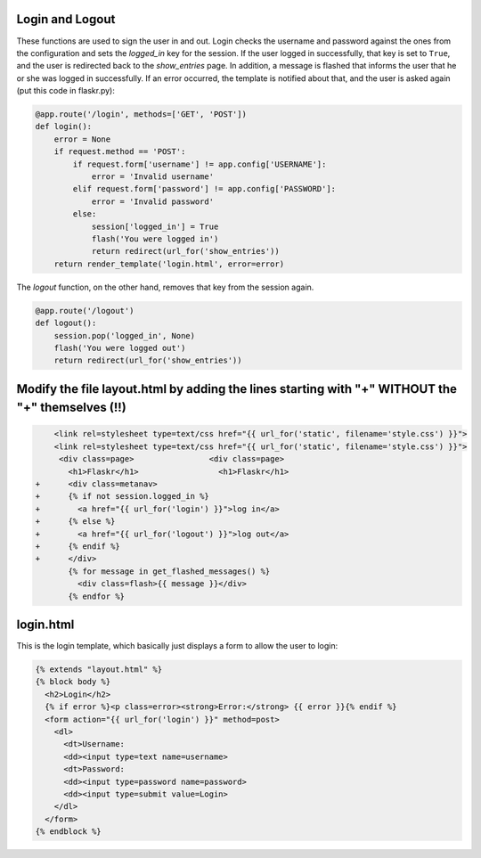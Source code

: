 Login and Logout
----------------

These functions are used to sign the user in and out.  Login checks the
username and password against the ones from the configuration and sets the
`logged_in` key for the session.  If the user logged in successfully, that
key is set to ``True``, and the user is redirected back to the `show_entries`
page.  In addition, a message is flashed that informs the user that he or
she was logged in successfully.  If an error occurred, the template is
notified about that, and the user is asked again (put this code in flaskr.py):

.. code:: python

    @app.route('/login', methods=['GET', 'POST'])
    def login():
        error = None
        if request.method == 'POST':
            if request.form['username'] != app.config['USERNAME']:
                error = 'Invalid username'
            elif request.form['password'] != app.config['PASSWORD']:
                error = 'Invalid password'
            else:
                session['logged_in'] = True
                flash('You were logged in')
                return redirect(url_for('show_entries'))
        return render_template('login.html', error=error)


The `logout` function, on the other hand, removes that key from the session
again. 


.. code:: python

    @app.route('/logout')
    def logout():
        session.pop('logged_in', None)
        flash('You were logged out')
        return redirect(url_for('show_entries'))


Modify the file layout.html by adding the lines starting with "+" WITHOUT the "+" themselves (!!)
-------------------

.. sourcecode:: html+jinja
                
     <link rel=stylesheet type=text/css href="{{ url_for('static', filename='style.css') }}">
     <link rel=stylesheet type=text/css href="{{ url_for('static', filename='style.css') }}">
      <div class=page>		      <div class=page>
        <h1>Flaskr</h1>		        <h1>Flaskr</h1>
 +      <div class=metanav>		
 +      {% if not session.logged_in %}		
 +        <a href="{{ url_for('login') }}">log in</a>		
 +      {% else %}		
 +        <a href="{{ url_for('logout') }}">log out</a>		
 +      {% endif %}		
 +      </div>		
        {% for message in get_flashed_messages() %}		       
          <div class=flash>{{ message }}</div>		          
        {% endfor %}

login.html
----------

This is the login template, which basically just displays a form to allow
the user to login:

.. sourcecode:: html+jinja

    {% extends "layout.html" %}
    {% block body %}
      <h2>Login</h2>
      {% if error %}<p class=error><strong>Error:</strong> {{ error }}{% endif %}
      <form action="{{ url_for('login') }}" method=post>
        <dl>
          <dt>Username:
          <dd><input type=text name=username>
          <dt>Password:
          <dd><input type=password name=password>
          <dd><input type=submit value=Login>
        </dl>
      </form>
    {% endblock %}
